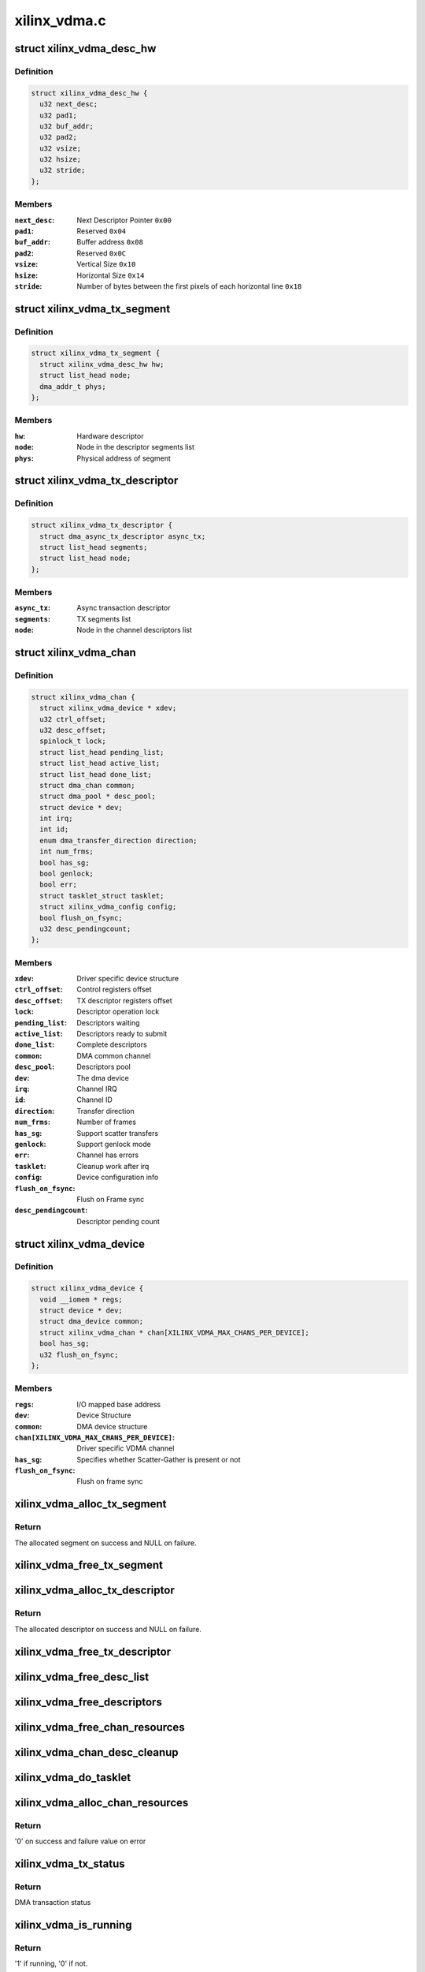 .. -*- coding: utf-8; mode: rst -*-

=============
xilinx_vdma.c
=============


.. _`xilinx_vdma_desc_hw`:

struct xilinx_vdma_desc_hw
==========================

.. c:type:: xilinx_vdma_desc_hw

    Hardware Descriptor


.. _`xilinx_vdma_desc_hw.definition`:

Definition
----------

.. code-block:: c

  struct xilinx_vdma_desc_hw {
    u32 next_desc;
    u32 pad1;
    u32 buf_addr;
    u32 pad2;
    u32 vsize;
    u32 hsize;
    u32 stride;
  };


.. _`xilinx_vdma_desc_hw.members`:

Members
-------

:``next_desc``:
    Next Descriptor Pointer ``0x00``

:``pad1``:
    Reserved ``0x04``

:``buf_addr``:
    Buffer address ``0x08``

:``pad2``:
    Reserved ``0x0C``

:``vsize``:
    Vertical Size ``0x10``

:``hsize``:
    Horizontal Size ``0x14``

:``stride``:
    Number of bytes between the first
    pixels of each horizontal line ``0x18``




.. _`xilinx_vdma_tx_segment`:

struct xilinx_vdma_tx_segment
=============================

.. c:type:: xilinx_vdma_tx_segment

    Descriptor segment


.. _`xilinx_vdma_tx_segment.definition`:

Definition
----------

.. code-block:: c

  struct xilinx_vdma_tx_segment {
    struct xilinx_vdma_desc_hw hw;
    struct list_head node;
    dma_addr_t phys;
  };


.. _`xilinx_vdma_tx_segment.members`:

Members
-------

:``hw``:
    Hardware descriptor

:``node``:
    Node in the descriptor segments list

:``phys``:
    Physical address of segment




.. _`xilinx_vdma_tx_descriptor`:

struct xilinx_vdma_tx_descriptor
================================

.. c:type:: xilinx_vdma_tx_descriptor

    Per Transaction structure


.. _`xilinx_vdma_tx_descriptor.definition`:

Definition
----------

.. code-block:: c

  struct xilinx_vdma_tx_descriptor {
    struct dma_async_tx_descriptor async_tx;
    struct list_head segments;
    struct list_head node;
  };


.. _`xilinx_vdma_tx_descriptor.members`:

Members
-------

:``async_tx``:
    Async transaction descriptor

:``segments``:
    TX segments list

:``node``:
    Node in the channel descriptors list




.. _`xilinx_vdma_chan`:

struct xilinx_vdma_chan
=======================

.. c:type:: xilinx_vdma_chan

    Driver specific VDMA channel structure


.. _`xilinx_vdma_chan.definition`:

Definition
----------

.. code-block:: c

  struct xilinx_vdma_chan {
    struct xilinx_vdma_device * xdev;
    u32 ctrl_offset;
    u32 desc_offset;
    spinlock_t lock;
    struct list_head pending_list;
    struct list_head active_list;
    struct list_head done_list;
    struct dma_chan common;
    struct dma_pool * desc_pool;
    struct device * dev;
    int irq;
    int id;
    enum dma_transfer_direction direction;
    int num_frms;
    bool has_sg;
    bool genlock;
    bool err;
    struct tasklet_struct tasklet;
    struct xilinx_vdma_config config;
    bool flush_on_fsync;
    u32 desc_pendingcount;
  };


.. _`xilinx_vdma_chan.members`:

Members
-------

:``xdev``:
    Driver specific device structure

:``ctrl_offset``:
    Control registers offset

:``desc_offset``:
    TX descriptor registers offset

:``lock``:
    Descriptor operation lock

:``pending_list``:
    Descriptors waiting

:``active_list``:
    Descriptors ready to submit

:``done_list``:
    Complete descriptors

:``common``:
    DMA common channel

:``desc_pool``:
    Descriptors pool

:``dev``:
    The dma device

:``irq``:
    Channel IRQ

:``id``:
    Channel ID

:``direction``:
    Transfer direction

:``num_frms``:
    Number of frames

:``has_sg``:
    Support scatter transfers

:``genlock``:
    Support genlock mode

:``err``:
    Channel has errors

:``tasklet``:
    Cleanup work after irq

:``config``:
    Device configuration info

:``flush_on_fsync``:
    Flush on Frame sync

:``desc_pendingcount``:
    Descriptor pending count




.. _`xilinx_vdma_device`:

struct xilinx_vdma_device
=========================

.. c:type:: xilinx_vdma_device

    VDMA device structure


.. _`xilinx_vdma_device.definition`:

Definition
----------

.. code-block:: c

  struct xilinx_vdma_device {
    void __iomem * regs;
    struct device * dev;
    struct dma_device common;
    struct xilinx_vdma_chan * chan[XILINX_VDMA_MAX_CHANS_PER_DEVICE];
    bool has_sg;
    u32 flush_on_fsync;
  };


.. _`xilinx_vdma_device.members`:

Members
-------

:``regs``:
    I/O mapped base address

:``dev``:
    Device Structure

:``common``:
    DMA device structure

:``chan[XILINX_VDMA_MAX_CHANS_PER_DEVICE]``:
    Driver specific VDMA channel

:``has_sg``:
    Specifies whether Scatter-Gather is present or not

:``flush_on_fsync``:
    Flush on frame sync




.. _`xilinx_vdma_alloc_tx_segment`:

xilinx_vdma_alloc_tx_segment
============================

.. c:function:: struct xilinx_vdma_tx_segment *xilinx_vdma_alloc_tx_segment (struct xilinx_vdma_chan *chan)

    Allocate transaction segment

    :param struct xilinx_vdma_chan \*chan:
        Driver specific VDMA channel



.. _`xilinx_vdma_alloc_tx_segment.return`:

Return
------

The allocated segment on success and NULL on failure.



.. _`xilinx_vdma_free_tx_segment`:

xilinx_vdma_free_tx_segment
===========================

.. c:function:: void xilinx_vdma_free_tx_segment (struct xilinx_vdma_chan *chan, struct xilinx_vdma_tx_segment *segment)

    Free transaction segment

    :param struct xilinx_vdma_chan \*chan:
        Driver specific VDMA channel

    :param struct xilinx_vdma_tx_segment \*segment:
        VDMA transaction segment



.. _`xilinx_vdma_alloc_tx_descriptor`:

xilinx_vdma_alloc_tx_descriptor
===============================

.. c:function:: struct xilinx_vdma_tx_descriptor *xilinx_vdma_alloc_tx_descriptor (struct xilinx_vdma_chan *chan)

    Allocate transaction descriptor

    :param struct xilinx_vdma_chan \*chan:
        Driver specific VDMA channel



.. _`xilinx_vdma_alloc_tx_descriptor.return`:

Return
------

The allocated descriptor on success and NULL on failure.



.. _`xilinx_vdma_free_tx_descriptor`:

xilinx_vdma_free_tx_descriptor
==============================

.. c:function:: void xilinx_vdma_free_tx_descriptor (struct xilinx_vdma_chan *chan, struct xilinx_vdma_tx_descriptor *desc)

    Free transaction descriptor

    :param struct xilinx_vdma_chan \*chan:
        Driver specific VDMA channel

    :param struct xilinx_vdma_tx_descriptor \*desc:
        VDMA transaction descriptor



.. _`xilinx_vdma_free_desc_list`:

xilinx_vdma_free_desc_list
==========================

.. c:function:: void xilinx_vdma_free_desc_list (struct xilinx_vdma_chan *chan, struct list_head *list)

    Free descriptors list

    :param struct xilinx_vdma_chan \*chan:
        Driver specific VDMA channel

    :param struct list_head \*list:
        List to parse and delete the descriptor



.. _`xilinx_vdma_free_descriptors`:

xilinx_vdma_free_descriptors
============================

.. c:function:: void xilinx_vdma_free_descriptors (struct xilinx_vdma_chan *chan)

    Free channel descriptors

    :param struct xilinx_vdma_chan \*chan:
        Driver specific VDMA channel



.. _`xilinx_vdma_free_chan_resources`:

xilinx_vdma_free_chan_resources
===============================

.. c:function:: void xilinx_vdma_free_chan_resources (struct dma_chan *dchan)

    Free channel resources

    :param struct dma_chan \*dchan:
        DMA channel



.. _`xilinx_vdma_chan_desc_cleanup`:

xilinx_vdma_chan_desc_cleanup
=============================

.. c:function:: void xilinx_vdma_chan_desc_cleanup (struct xilinx_vdma_chan *chan)

    Clean channel descriptors

    :param struct xilinx_vdma_chan \*chan:
        Driver specific VDMA channel



.. _`xilinx_vdma_do_tasklet`:

xilinx_vdma_do_tasklet
======================

.. c:function:: void xilinx_vdma_do_tasklet (unsigned long data)

    Schedule completion tasklet

    :param unsigned long data:
        Pointer to the Xilinx VDMA channel structure



.. _`xilinx_vdma_alloc_chan_resources`:

xilinx_vdma_alloc_chan_resources
================================

.. c:function:: int xilinx_vdma_alloc_chan_resources (struct dma_chan *dchan)

    Allocate channel resources

    :param struct dma_chan \*dchan:
        DMA channel



.. _`xilinx_vdma_alloc_chan_resources.return`:

Return
------

'0' on success and failure value on error



.. _`xilinx_vdma_tx_status`:

xilinx_vdma_tx_status
=====================

.. c:function:: enum dma_status xilinx_vdma_tx_status (struct dma_chan *dchan, dma_cookie_t cookie, struct dma_tx_state *txstate)

    Get VDMA transaction status

    :param struct dma_chan \*dchan:
        DMA channel

    :param dma_cookie_t cookie:
        Transaction identifier

    :param struct dma_tx_state \*txstate:
        Transaction state



.. _`xilinx_vdma_tx_status.return`:

Return
------

DMA transaction status



.. _`xilinx_vdma_is_running`:

xilinx_vdma_is_running
======================

.. c:function:: bool xilinx_vdma_is_running (struct xilinx_vdma_chan *chan)

    Check if VDMA channel is running

    :param struct xilinx_vdma_chan \*chan:
        Driver specific VDMA channel



.. _`xilinx_vdma_is_running.return`:

Return
------

'1' if running, '0' if not.



.. _`xilinx_vdma_is_idle`:

xilinx_vdma_is_idle
===================

.. c:function:: bool xilinx_vdma_is_idle (struct xilinx_vdma_chan *chan)

    Check if VDMA channel is idle

    :param struct xilinx_vdma_chan \*chan:
        Driver specific VDMA channel



.. _`xilinx_vdma_is_idle.return`:

Return
------

'1' if idle, '0' if not.



.. _`xilinx_vdma_halt`:

xilinx_vdma_halt
================

.. c:function:: void xilinx_vdma_halt (struct xilinx_vdma_chan *chan)

    Halt VDMA channel

    :param struct xilinx_vdma_chan \*chan:
        Driver specific VDMA channel



.. _`xilinx_vdma_start`:

xilinx_vdma_start
=================

.. c:function:: void xilinx_vdma_start (struct xilinx_vdma_chan *chan)

    Start VDMA channel

    :param struct xilinx_vdma_chan \*chan:
        Driver specific VDMA channel



.. _`xilinx_vdma_start_transfer`:

xilinx_vdma_start_transfer
==========================

.. c:function:: void xilinx_vdma_start_transfer (struct xilinx_vdma_chan *chan)

    Starts VDMA transfer

    :param struct xilinx_vdma_chan \*chan:
        Driver specific channel struct pointer



.. _`xilinx_vdma_issue_pending`:

xilinx_vdma_issue_pending
=========================

.. c:function:: void xilinx_vdma_issue_pending (struct dma_chan *dchan)

    Issue pending transactions

    :param struct dma_chan \*dchan:
        DMA channel



.. _`xilinx_vdma_complete_descriptor`:

xilinx_vdma_complete_descriptor
===============================

.. c:function:: void xilinx_vdma_complete_descriptor (struct xilinx_vdma_chan *chan)

    Mark the active descriptor as complete

    :param struct xilinx_vdma_chan \*chan:
        xilinx DMA channel



.. _`xilinx_vdma_complete_descriptor.context`:

CONTEXT
-------

hardirq



.. _`xilinx_vdma_reset`:

xilinx_vdma_reset
=================

.. c:function:: int xilinx_vdma_reset (struct xilinx_vdma_chan *chan)

    Reset VDMA channel

    :param struct xilinx_vdma_chan \*chan:
        Driver specific VDMA channel



.. _`xilinx_vdma_reset.return`:

Return
------

'0' on success and failure value on error



.. _`xilinx_vdma_chan_reset`:

xilinx_vdma_chan_reset
======================

.. c:function:: int xilinx_vdma_chan_reset (struct xilinx_vdma_chan *chan)

    Reset VDMA channel and enable interrupts

    :param struct xilinx_vdma_chan \*chan:
        Driver specific VDMA channel



.. _`xilinx_vdma_chan_reset.return`:

Return
------

'0' on success and failure value on error



.. _`xilinx_vdma_irq_handler`:

xilinx_vdma_irq_handler
=======================

.. c:function:: irqreturn_t xilinx_vdma_irq_handler (int irq, void *data)

    VDMA Interrupt handler

    :param int irq:
        IRQ number

    :param void \*data:
        Pointer to the Xilinx VDMA channel structure



.. _`xilinx_vdma_irq_handler.return`:

Return
------

IRQ_HANDLED/IRQ_NONE



.. _`append_desc_queue`:

append_desc_queue
=================

.. c:function:: void append_desc_queue (struct xilinx_vdma_chan *chan, struct xilinx_vdma_tx_descriptor *desc)

    Queuing descriptor

    :param struct xilinx_vdma_chan \*chan:
        Driver specific dma channel

    :param struct xilinx_vdma_tx_descriptor \*desc:
        dma transaction descriptor



.. _`xilinx_vdma_tx_submit`:

xilinx_vdma_tx_submit
=====================

.. c:function:: dma_cookie_t xilinx_vdma_tx_submit (struct dma_async_tx_descriptor *tx)

    Submit DMA transaction

    :param struct dma_async_tx_descriptor \*tx:
        Async transaction descriptor



.. _`xilinx_vdma_tx_submit.return`:

Return
------

cookie value on success and failure value on error



.. _`xilinx_vdma_dma_prep_interleaved`:

xilinx_vdma_dma_prep_interleaved
================================

.. c:function:: struct dma_async_tx_descriptor *xilinx_vdma_dma_prep_interleaved (struct dma_chan *dchan, struct dma_interleaved_template *xt, unsigned long flags)

    prepare a descriptor for a DMA_SLAVE transaction

    :param struct dma_chan \*dchan:
        DMA channel

    :param struct dma_interleaved_template \*xt:
        Interleaved template pointer

    :param unsigned long flags:
        transfer ack flags



.. _`xilinx_vdma_dma_prep_interleaved.return`:

Return
------

Async transaction descriptor on success and NULL on failure



.. _`xilinx_vdma_terminate_all`:

xilinx_vdma_terminate_all
=========================

.. c:function:: int xilinx_vdma_terminate_all (struct dma_chan *dchan)

    Halt the channel and free descriptors

    :param struct dma_chan \*dchan:

        *undescribed*



.. _`xilinx_vdma_channel_set_config`:

xilinx_vdma_channel_set_config
==============================

.. c:function:: int xilinx_vdma_channel_set_config (struct dma_chan *dchan, struct xilinx_vdma_config *cfg)

    Configure VDMA channel Run-time configuration for Axi VDMA, supports: . halt the channel . configure interrupt coalescing and inter-packet delay threshold . start/stop parking . enable genlock

    :param struct dma_chan \*dchan:
        DMA channel

    :param struct xilinx_vdma_config \*cfg:
        VDMA device configuration pointer



.. _`xilinx_vdma_channel_set_config.return`:

Return
------

'0' on success and failure value on error



.. _`xilinx_vdma_chan_remove`:

xilinx_vdma_chan_remove
=======================

.. c:function:: void xilinx_vdma_chan_remove (struct xilinx_vdma_chan *chan)

    Per Channel remove function

    :param struct xilinx_vdma_chan \*chan:
        Driver specific VDMA channel



.. _`xilinx_vdma_chan_probe`:

xilinx_vdma_chan_probe
======================

.. c:function:: int xilinx_vdma_chan_probe (struct xilinx_vdma_device *xdev, struct device_node *node)

    Per Channel Probing It get channel features from the device tree entry and initialize special channel handling routines

    :param struct xilinx_vdma_device \*xdev:
        Driver specific device structure

    :param struct device_node \*node:
        Device node



.. _`xilinx_vdma_chan_probe.return`:

Return
------

'0' on success and failure value on error



.. _`of_dma_xilinx_xlate`:

of_dma_xilinx_xlate
===================

.. c:function:: struct dma_chan *of_dma_xilinx_xlate (struct of_phandle_args *dma_spec, struct of_dma *ofdma)

    Translation function

    :param struct of_phandle_args \*dma_spec:
        Pointer to DMA specifier as found in the device tree

    :param struct of_dma \*ofdma:
        Pointer to DMA controller data



.. _`of_dma_xilinx_xlate.return`:

Return
------

DMA channel pointer on success and NULL on error



.. _`xilinx_vdma_probe`:

xilinx_vdma_probe
=================

.. c:function:: int xilinx_vdma_probe (struct platform_device *pdev)

    Driver probe function

    :param struct platform_device \*pdev:
        Pointer to the platform_device structure



.. _`xilinx_vdma_probe.return`:

Return
------

'0' on success and failure value on error



.. _`xilinx_vdma_remove`:

xilinx_vdma_remove
==================

.. c:function:: int xilinx_vdma_remove (struct platform_device *pdev)

    Driver remove function

    :param struct platform_device \*pdev:
        Pointer to the platform_device structure



.. _`xilinx_vdma_remove.return`:

Return
------

Always '0'

